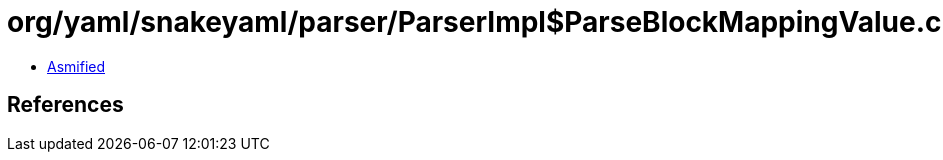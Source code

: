 = org/yaml/snakeyaml/parser/ParserImpl$ParseBlockMappingValue.class

 - link:ParserImpl$ParseBlockMappingValue-asmified.java[Asmified]

== References

